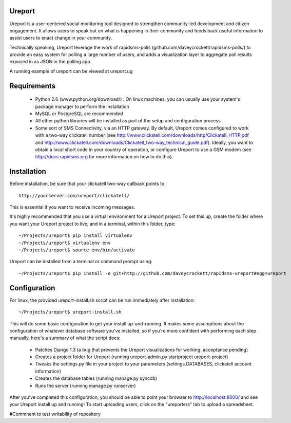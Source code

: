 Ureport
=======
Ureport is a user-centered social monitoring tool designed to strengthen community-led development and citizen engagement. It allows users to speak out on what is happening in their community and feeds back useful information to assist users to enact change in your community.

Technically speaking, Ureport leverage the work of rapidsms-polls (github.com/daveycrockett/rapidsms-polls/) to provide an easy system for polling a large number of users, and adds a visualization layer to aggregate poll results exposed in as JSON in the polling app.

A running example of ureport can be viewed at ureport.ug

Requirements
============
 - Python 2.6 (www.python.org/download/) : On linux machines, you can usually use your system's package manager to perform the installation
 - MySQL or PostgreSQL are recommended
 - All other python libraries will be installed as part of the setup and configuration process
 - Some sort of SMS Connectivity, via an HTTP gateway.  By default, Ureport comes configured to work with a two-way clickatell number (see http://www.clickatell.com/downloads/http/Clickatell_HTTP.pdf and http://www.clickatell.com/downloads/Clickatell_two-way_technical_guide.pdf).  Ideally, you want to obtain a local short code in your country of operation, or configure Ureport to use a GSM modem (see http://docs.rapidsms.org for more information on how to do this).
Installation
============
Before installation, be sure that your clickatell two-way callback points to::

     http://yourserver.com/ureport/clickatell/

This is essential if you want to receive incoming messages.

It's highly recommended that you use a virtual environment for a Ureport project.  To set this up, create the folder where you want your Ureport project to live, and in a terminal, within this folder, type::

    ~/Projects/ureport$ pip install virtualenv
    ~/Projects/ureport$ virtualenv env
    ~/Projects/ureport$ source env/bin/activate

Ureport can be installed from a terminal or command prompt using::

    ~/Projects/ureport$ pip install -e git+http://github.com/daveycrockett/rapidsms-ureport#egg=ureport

Configuration
=============


For linux, the provided ureport-install.sh script can be run immediately after installation::

    ~/Projects/ureport$ ureport-install.sh

This will do some basic configuration to get your install up-and-running.  It makes some assumptions about the configuration of whatever database software you've installed, so if you're more confident with performing each step manually, here's a summary of what the script does:

 - Patches Django 1.3 (a bug that prevents the Ureport visualizations for working, acceptance pending)
 - Creates a project folder for Ureport (running ureport-admin.py startproject ureport-project)
 - Tweaks the settings.py file in your project to your parameters (settings.DATABASES, clickatell account information)
 - Creates the database tables (running manage.py syncdb)
 - Runs the server (running manage.py runserver)

After you've completed this configuration, you should be able to point your browser to http://localhost:8000/ and see your Ureport install up and running!  To start uploading users, click on the "ureporters" tab to upload a spreadsheet.

#Commnent to test writability of repository
